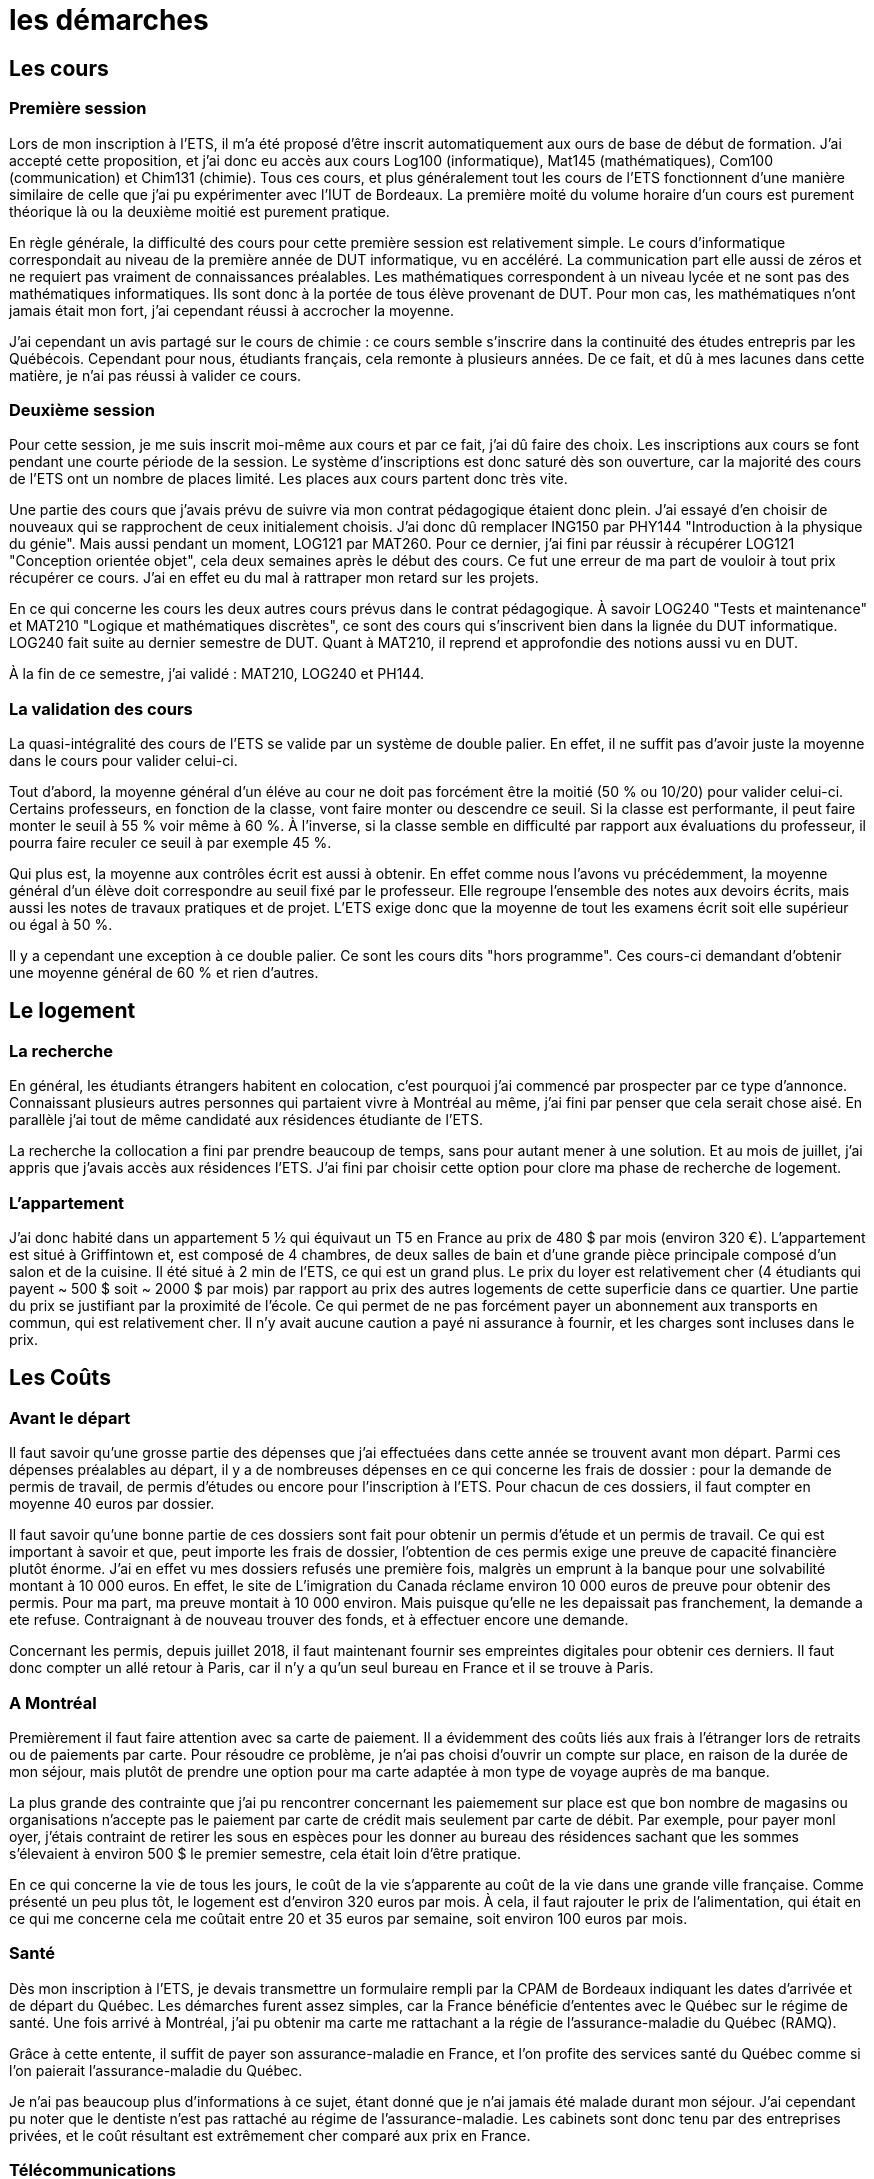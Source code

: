 = les démarches

//TODO

== Les cours

=== Première session

Lors de mon inscription à l'ETS, il m'a été proposé d'être inscrit automatiquement aux ours de base de début de formation. J'ai accepté cette proposition, et j'ai donc eu accès aux cours Log100 (informatique), Mat145 (mathématiques), Com100 (communication) et Chim131 (chimie). Tous ces cours, et plus généralement tout les cours de l'ETS fonctionnent d'une manière similaire de celle que j'ai pu expérimenter avec l'IUT de Bordeaux. La première moité du volume horaire d'un cours est purement théorique là ou la
deuxième moitié est purement pratique.

En règle générale, la difficulté des cours pour cette première session est relativement simple. Le cours  d'informatique correspondait au niveau de la première année de DUT informatique, vu en  accéléré. La communication part elle aussi de zéros et ne requiert pas vraiment de connaissances préalables. Les mathématiques correspondent à un niveau lycée et ne sont pas des mathématiques informatiques. Ils sont donc à la portée de tous élève provenant de DUT. Pour mon cas, les mathématiques n'ont jamais était mon fort, j'ai cependant réussi à accrocher la moyenne.

J'ai cependant un avis partagé sur le cours de chimie : ce cours semble s'inscrire dans la continuité des études entrepris par les Québécois. Cependant pour nous, étudiants français, cela remonte à plusieurs années. De ce fait, et dû à mes lacunes dans cette matière, je n'ai pas réussi à valider ce cours.

=== Deuxième session

Pour cette session, je me suis inscrit moi-même aux cours et par ce fait, j'ai dû faire des choix. Les inscriptions aux cours se font pendant une courte période de la session. Le système d'inscriptions est donc saturé dès son ouverture, car la majorité des cours de l'ETS ont un nombre de places limité. Les places aux cours partent donc très vite.

Une partie des cours que j'avais prévu de suivre via mon contrat pédagogique étaient donc plein. J'ai essayé d'en choisir de nouveaux qui se rapprochent de ceux initialement choisis. J'ai donc dû remplacer ING150 par PHY144 "Introduction à la physique du génie". Mais aussi pendant un moment, LOG121 par MAT260. Pour ce dernier, j'ai fini par réussir à récupérer LOG121 "Conception orientée objet", cela deux semaines après le début des cours. Ce fut une erreur de ma part de vouloir à tout prix récupérer ce cours. J'ai en effet eu du mal à rattraper mon retard sur les projets.

En ce qui concerne les cours les deux autres cours prévus dans le contrat pédagogique. À savoir LOG240 "Tests et maintenance" et MAT210 "Logique et mathématiques discrètes", ce sont des cours qui s'inscrivent bien dans la lignée du DUT informatique. LOG240 fait suite au dernier semestre de DUT. Quant à MAT210, il reprend et approfondie des notions aussi vu en DUT.

À la fin de ce semestre, j'ai validé : MAT210, LOG240 et PH144.

=== La validation des cours

La quasi-intégralité des cours de l'ETS se valide par un système de double palier.
En effet, il ne suffit pas d'avoir juste la moyenne dans le cours pour valider celui-ci.

Tout d'abord, la moyenne général d'un éléve au cour ne doit pas forcément être la moitié (50 % ou 10/20) pour valider celui-ci. Certains professeurs, en fonction de la classe, vont faire monter ou descendre ce seuil. Si la classe est performante, il peut faire monter le seuil à 55 % voir même à 60 %. À l'inverse, si la classe semble en difficulté par rapport aux évaluations du professeur, il pourra faire reculer ce seuil à par exemple 45 %.

Qui plus est, la moyenne aux contrôles écrit est aussi à obtenir. En effet comme nous l'avons vu précédemment, la moyenne général d'un élève doit correspondre au seuil fixé par le professeur. Elle regroupe l'ensemble des notes aux devoirs écrits, mais aussi les notes de travaux pratiques et de projet. L'ETS exige donc que la moyenne de tout les examens écrit soit elle supérieur ou égal à 50 %.

Il y a cependant une exception à ce double palier. Ce sont les cours dits "hors programme". Ces cours-ci demandant d'obtenir une moyenne général de 60 % et rien d'autres.

== Le logement

=== La recherche

En général, les étudiants étrangers habitent en colocation, c'est pourquoi j'ai commencé par prospecter par ce type d'annonce. Connaissant plusieurs autres personnes qui partaient vivre à Montréal au même, j'ai fini par penser que cela serait chose
aisé. En parallèle j'ai tout de même candidaté aux résidences étudiante de l'ETS.

La recherche la collocation a fini par prendre beaucoup de temps, sans pour autant mener à une solution. Et au mois de juillet, j'ai appris que j'avais accès aux résidences l'ETS. J'ai fini par choisir cette option pour clore ma phase de recherche de logement.

=== L'appartement

J’ai donc habité dans un appartement 5 1⁄2 qui équivaut un T5 en France au prix de 480 $ par mois (environ 320 €). L'appartement est situé à Griffintown et, est composé de 4 chambres, de deux salles de bain et d'une grande pièce principale composé d'un
salon et de la cuisine. Il été situé à 2 min de l’ETS, ce qui est un grand plus. Le prix du loyer est relativement cher (4 étudiants qui payent ~ 500 $ soit ~ 2000 $ par mois) par rapport au prix des autres logements de cette superficie dans ce
quartier. Une partie du prix se justifiant par la proximité de l’école. Ce qui permet de ne pas forcément payer un abonnement aux transports en commun, qui est relativement cher. Il n’y avait aucune caution a payé ni assurance à fournir, et les charges sont incluses dans le prix.

== Les Coûts

=== Avant le départ

Il faut savoir qu'une grosse partie des dépenses que j'ai effectuées dans cette année se trouvent avant mon départ. Parmi ces dépenses préalables au départ, il y a de nombreuses dépenses en ce qui concerne les frais de dossier : pour la demande de permis de travail, de permis d'études ou encore pour l'inscription à l'ETS. Pour chacun de ces dossiers, il faut compter en moyenne 40 euros par dossier.

Il faut savoir qu'une bonne partie de ces dossiers sont fait pour obtenir un permis d'étude et un permis de travail. Ce qui est important à savoir et que, peut importe les frais de dossier, l'obtention de ces permis exige une preuve de capacité financière plutôt énorme. J'ai en effet vu mes dossiers refusés une première fois, malgrès un emprunt à la banque pour une solvabilité montant à 10 000 euros. En effet, le site de L'imigration du Canada réclame environ 10 000 euros de preuve pour obtenir des permis. Pour ma part, ma preuve montait à 10 000 environ. Mais puisque qu'elle ne les depaissait pas franchement, la demande a ete refuse. Contraignant à de nouveau trouver des fonds, et à effectuer encore une demande. 

Concernant les permis, depuis juillet 2018, il faut maintenant fournir ses empreintes digitales pour obtenir ces derniers. Il faut donc compter un allé retour à Paris, car il n'y a qu'un seul bureau en France et il se trouve à Paris.

=== A Montréal

Premièrement il faut faire attention avec sa carte de paiement. Il a évidemment des coûts liés aux frais à l’étranger lors de retraits ou de paiements par carte. Pour résoudre ce problème, je n’ai pas choisi d’ouvrir un compte sur place, en raison de la durée de mon séjour, mais plutôt de prendre une option pour ma carte adaptée à mon type de voyage auprès de ma banque.

La plus grande des contrainte que j’ai pu rencontrer concernant les paiemement sur place est que bon nombre de magasins ou organisations n’accepte pas le paiement par carte de crédit mais seulement par carte de débit. Par exemple, pour payer monl oyer, j’étais contraint de retirer les sous en espèces pour les donner au bureau des résidences sachant que les sommes s’élevaient à environ 500 $ le premier semestre, cela était loin d’être pratique.

En ce qui concerne la vie de tous les jours, le coût de la vie s'apparente au coût de la vie dans une grande ville française. Comme présenté un peu plus tôt, le logement est d'environ 320 euros par mois. À cela, il faut rajouter le prix de l'alimentation, qui était en ce qui me concerne cela me coûtait entre 20 et 35 euros par semaine, soit environ 100 euros par mois.

=== Santé

Dès mon inscription à l’ETS, je devais transmettre un formulaire rempli par la CPAM de Bordeaux indiquant les dates d’arrivée et de départ du Québec. Les démarches furent assez simples, car la France bénéficie d’ententes avec le Québec sur le régime de santé. Une fois arrivé à Montréal, j'ai pu obtenir ma carte me rattachant a la régie de l'assurance-maladie du Québec (RAMQ).

Grâce à cette entente, il suffit de payer son assurance-maladie en France, et l'on profite des services santé du Québec comme si l'on paierait l'assurance-maladie du Québec.

Je n'ai pas beaucoup plus d'informations à ce sujet, étant donné que je n'ai jamais été malade durant mon séjour. J'ai cependant pu noter que le dentiste n'est pas rattaché au régime de l'assurance-maladie. Les cabinets sont donc tenu par des entreprises privées, et le coût résultant est extrêmement cher comparé aux prix en France.

=== Télécommunications

La téléphonie au Canada est très peu développée, et le prix des services fournis est extrêmement élevé. Surtout en ce qui concerne le prix des données permettant l'accès à internet. En moyenne 90 dollars pour appel et sms illimité plus un giga de données internet. J'ai donc choisi de ne pas souscrire à un forfait téléphonique. À savoir que Montréal est une ville qui dispose d'un très bon réseau de wifi publique. Grâce à cela, j'ai pu effectuer mes 8 mois sans trop de problèmes d'un point de vue télécommunication.
